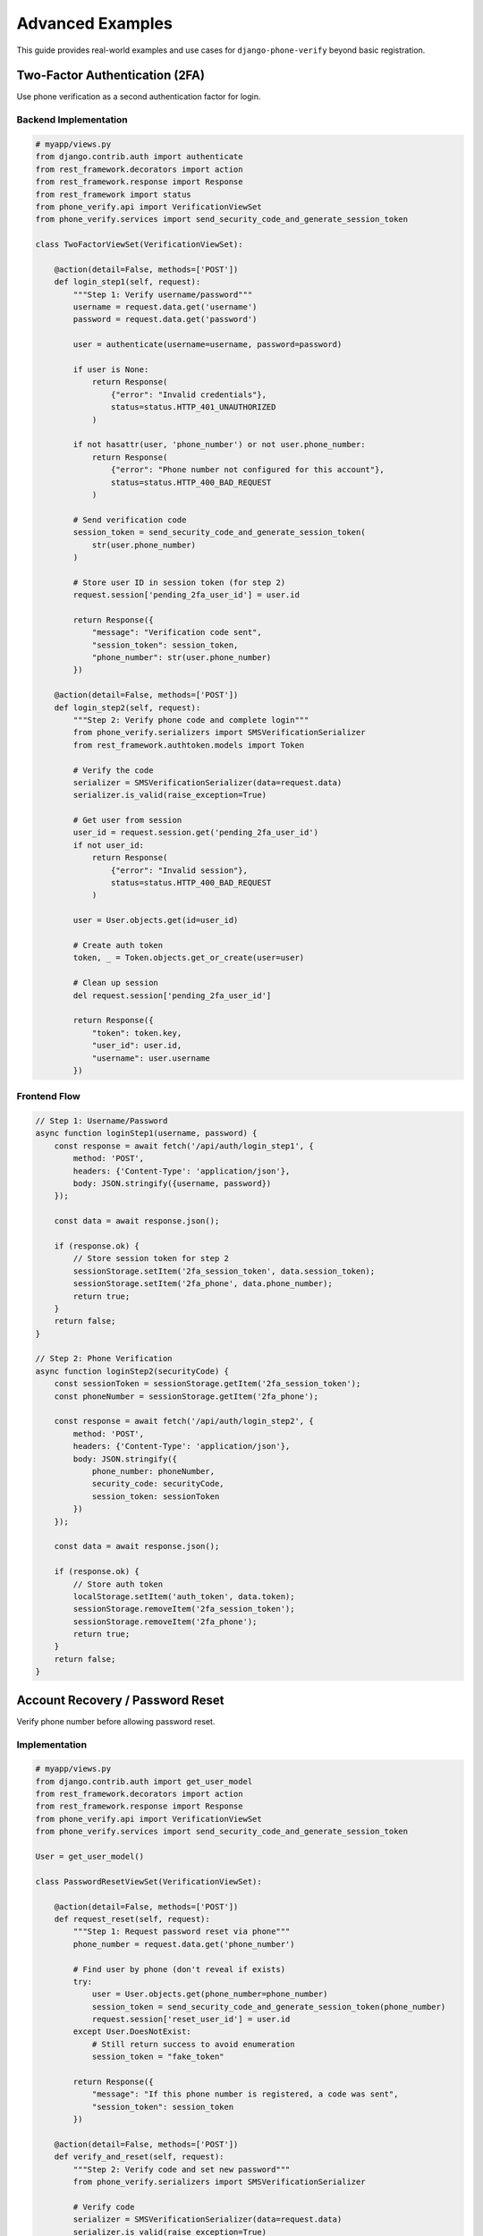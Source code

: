 .. _advanced_examples:

Advanced Examples
=================

This guide provides real-world examples and use cases for ``django-phone-verify`` beyond basic registration.

Two-Factor Authentication (2FA)
--------------------------------

Use phone verification as a second authentication factor for login.

Backend Implementation
^^^^^^^^^^^^^^^^^^^^^^

.. code-block:: python

    # myapp/views.py
    from django.contrib.auth import authenticate
    from rest_framework.decorators import action
    from rest_framework.response import Response
    from rest_framework import status
    from phone_verify.api import VerificationViewSet
    from phone_verify.services import send_security_code_and_generate_session_token

    class TwoFactorViewSet(VerificationViewSet):

        @action(detail=False, methods=['POST'])
        def login_step1(self, request):
            """Step 1: Verify username/password"""
            username = request.data.get('username')
            password = request.data.get('password')

            user = authenticate(username=username, password=password)

            if user is None:
                return Response(
                    {"error": "Invalid credentials"},
                    status=status.HTTP_401_UNAUTHORIZED
                )

            if not hasattr(user, 'phone_number') or not user.phone_number:
                return Response(
                    {"error": "Phone number not configured for this account"},
                    status=status.HTTP_400_BAD_REQUEST
                )

            # Send verification code
            session_token = send_security_code_and_generate_session_token(
                str(user.phone_number)
            )

            # Store user ID in session token (for step 2)
            request.session['pending_2fa_user_id'] = user.id

            return Response({
                "message": "Verification code sent",
                "session_token": session_token,
                "phone_number": str(user.phone_number)
            })

        @action(detail=False, methods=['POST'])
        def login_step2(self, request):
            """Step 2: Verify phone code and complete login"""
            from phone_verify.serializers import SMSVerificationSerializer
            from rest_framework.authtoken.models import Token

            # Verify the code
            serializer = SMSVerificationSerializer(data=request.data)
            serializer.is_valid(raise_exception=True)

            # Get user from session
            user_id = request.session.get('pending_2fa_user_id')
            if not user_id:
                return Response(
                    {"error": "Invalid session"},
                    status=status.HTTP_400_BAD_REQUEST
                )

            user = User.objects.get(id=user_id)

            # Create auth token
            token, _ = Token.objects.get_or_create(user=user)

            # Clean up session
            del request.session['pending_2fa_user_id']

            return Response({
                "token": token.key,
                "user_id": user.id,
                "username": user.username
            })

Frontend Flow
^^^^^^^^^^^^^

.. code-block:: javascript

    // Step 1: Username/Password
    async function loginStep1(username, password) {
        const response = await fetch('/api/auth/login_step1', {
            method: 'POST',
            headers: {'Content-Type': 'application/json'},
            body: JSON.stringify({username, password})
        });

        const data = await response.json();

        if (response.ok) {
            // Store session token for step 2
            sessionStorage.setItem('2fa_session_token', data.session_token);
            sessionStorage.setItem('2fa_phone', data.phone_number);
            return true;
        }
        return false;
    }

    // Step 2: Phone Verification
    async function loginStep2(securityCode) {
        const sessionToken = sessionStorage.getItem('2fa_session_token');
        const phoneNumber = sessionStorage.getItem('2fa_phone');

        const response = await fetch('/api/auth/login_step2', {
            method: 'POST',
            headers: {'Content-Type': 'application/json'},
            body: JSON.stringify({
                phone_number: phoneNumber,
                security_code: securityCode,
                session_token: sessionToken
            })
        });

        const data = await response.json();

        if (response.ok) {
            // Store auth token
            localStorage.setItem('auth_token', data.token);
            sessionStorage.removeItem('2fa_session_token');
            sessionStorage.removeItem('2fa_phone');
            return true;
        }
        return false;
    }

Account Recovery / Password Reset
----------------------------------

Verify phone number before allowing password reset.

Implementation
^^^^^^^^^^^^^^

.. code-block:: python

    # myapp/views.py
    from django.contrib.auth import get_user_model
    from rest_framework.decorators import action
    from rest_framework.response import Response
    from phone_verify.api import VerificationViewSet
    from phone_verify.services import send_security_code_and_generate_session_token

    User = get_user_model()

    class PasswordResetViewSet(VerificationViewSet):

        @action(detail=False, methods=['POST'])
        def request_reset(self, request):
            """Step 1: Request password reset via phone"""
            phone_number = request.data.get('phone_number')

            # Find user by phone (don't reveal if exists)
            try:
                user = User.objects.get(phone_number=phone_number)
                session_token = send_security_code_and_generate_session_token(phone_number)
                request.session['reset_user_id'] = user.id
            except User.DoesNotExist:
                # Still return success to avoid enumeration
                session_token = "fake_token"

            return Response({
                "message": "If this phone number is registered, a code was sent",
                "session_token": session_token
            })

        @action(detail=False, methods=['POST'])
        def verify_and_reset(self, request):
            """Step 2: Verify code and set new password"""
            from phone_verify.serializers import SMSVerificationSerializer

            # Verify code
            serializer = SMSVerificationSerializer(data=request.data)
            serializer.is_valid(raise_exception=True)

            # Get user
            user_id = request.session.get('reset_user_id')
            if not user_id:
                return Response(
                    {"error": "Invalid session"},
                    status=400
                )

            user = User.objects.get(id=user_id)

            # Set new password
            new_password = request.data.get('new_password')
            if not new_password or len(new_password) < 8:
                return Response(
                    {"error": "Password must be at least 8 characters"},
                    status=400
                )

            user.set_password(new_password)
            user.save()

            del request.session['reset_user_id']

            return Response({"message": "Password reset successful"})

Marketing Opt-In / SMS Campaigns
---------------------------------

Verify phone numbers before adding to marketing lists.

Implementation
^^^^^^^^^^^^^^

.. code-block:: python

    # myapp/models.py
    from django.db import models

    class MarketingSubscriber(models.Model):
        phone_number = models.CharField(max_length=20, unique=True)
        opted_in_at = models.DateTimeField(auto_now_add=True)
        is_verified = models.BooleanField(default=False)
        preferences = models.JSONField(default=dict)

        def __str__(self):
            return self.phone_number

.. code-block:: python

    # myapp/views.py
    from rest_framework.decorators import action
    from rest_framework.response import Response
    from phone_verify.api import VerificationViewSet
    from phone_verify.services import send_security_code_and_generate_session_token
    from .models import MarketingSubscriber

    class MarketingOptInViewSet(VerificationViewSet):

        @action(detail=False, methods=['POST'])
        def subscribe(self, request):
            """Step 1: Request to subscribe to marketing"""
            phone_number = request.data.get('phone_number')
            preferences = request.data.get('preferences', {})

            # Create or update subscriber (unverified)
            subscriber, created = MarketingSubscriber.objects.get_or_create(
                phone_number=phone_number,
                defaults={'preferences': preferences}
            )

            if not created:
                subscriber.preferences = preferences
                subscriber.save()

            # Send verification
            session_token = send_security_code_and_generate_session_token(phone_number)

            return Response({
                "message": "Please verify your phone number",
                "session_token": session_token
            })

        @action(detail=False, methods=['POST'])
        def confirm_subscription(self, request):
            """Step 2: Verify code and complete subscription"""
            from phone_verify.serializers import SMSVerificationSerializer

            # Verify code
            serializer = SMSVerificationSerializer(data=request.data)
            serializer.is_valid(raise_exception=True)

            phone_number = serializer.validated_data['phone_number']

            # Mark subscriber as verified
            subscriber = MarketingSubscriber.objects.get(phone_number=phone_number)
            subscriber.is_verified = True
            subscriber.save()

            return Response({
                "message": "Subscription confirmed!",
                "preferences": subscriber.preferences
            })

        @action(detail=False, methods=['POST'])
        def unsubscribe(self, request):
            """Unsubscribe from marketing"""
            phone_number = request.data.get('phone_number')

            MarketingSubscriber.objects.filter(phone_number=phone_number).delete()

            return Response({"message": "Unsubscribed successfully"})

Multi-Tenant Application
-------------------------

Different verification settings per tenant/organization.

Implementation
^^^^^^^^^^^^^^

.. code-block:: python

    # myapp/models.py
    from django.db import models

    class Organization(models.Model):
        name = models.CharField(max_length=255)
        twilio_sid = models.CharField(max_length=255)
        twilio_secret = models.CharField(max_length=255)
        twilio_from_number = models.CharField(max_length=20)
        sms_message_template = models.TextField(
            default="Your {app} code is {security_code}"
        )
        token_length = models.IntegerField(default=6)
        code_expiration_seconds = models.IntegerField(default=600)

.. code-block:: python

    # myapp/backends.py
    from phone_verify.backends.twilio import TwilioBackend

    class MultiTenantBackend(TwilioBackend):
        def __init__(self, organization, **options):
            self.organization = organization

            # Use organization-specific settings
            options = {
                'SID': organization.twilio_sid,
                'SECRET': organization.twilio_secret,
                'FROM': organization.twilio_from_number,
            }

            super().__init__(**options)

        def generate_message(self, security_code, context=None):
            return self.organization.sms_message_template.format(
                app=self.organization.name,
                security_code=security_code,
                **(context or {})
            )

.. code-block:: python

    # myapp/services.py
    from phone_verify.services import PhoneVerificationService
    from .backends import MultiTenantBackend
    from .models import Organization

    def send_verification_for_org(organization_id, phone_number):
        """Send verification using organization-specific settings"""
        org = Organization.objects.get(id=organization_id)

        backend = MultiTenantBackend(organization=org)
        service = PhoneVerificationService(
            phone_number=phone_number,
            backend=backend
        )

        security_code, session_token = backend.create_security_code_and_session_token(
            phone_number
        )

        service.send_verification(phone_number, security_code)

        return session_token

Async/Celery Integration
-------------------------

Send SMS asynchronously to improve API response times.

Implementation
^^^^^^^^^^^^^^

.. code-block:: python

    # myapp/tasks.py
    from celery import shared_task
    from phone_verify.services import PhoneVerificationService
    from phone_verify.backends import get_sms_backend

    @shared_task
    def send_verification_async(phone_number):
        """Send verification code asynchronously"""
        backend = get_sms_backend(phone_number=phone_number)

        security_code, session_token = backend.create_security_code_and_session_token(
            phone_number
        )

        service = PhoneVerificationService(phone_number=phone_number)

        try:
            service.send_verification(phone_number, security_code)
        except Exception as e:
            # Log error but don't fail - user can retry
            import logging
            logging.error(f"Failed to send SMS to {phone_number}: {e}")

        return session_token

.. code-block:: python

    # myapp/views.py
    from rest_framework.decorators import action
    from rest_framework.response import Response
    from phone_verify.api import VerificationViewSet
    from .tasks import send_verification_async

    class AsyncVerificationViewSet(VerificationViewSet):

        @action(detail=False, methods=['POST'])
        def register(self, request):
            """Send verification code asynchronously"""
            phone_number = request.data.get('phone_number')

            # Validate phone number first
            from phone_verify.serializers import PhoneSerializer
            serializer = PhoneSerializer(data=request.data)
            serializer.is_valid(raise_exception=True)

            # Send async
            task = send_verification_async.delay(str(serializer.validated_data['phone_number']))

            # Return immediately
            return Response({
                "message": "Verification code will be sent shortly",
                "task_id": task.id  # Optional: for checking status
            })

Custom Message Per Context
---------------------------

Send different messages based on context (registration, login, etc.).

Implementation
^^^^^^^^^^^^^^

.. code-block:: python

    # myapp/backends.py
    from phone_verify.backends.twilio import TwilioBackend

    class ContextAwareBackend(TwilioBackend):
        MESSAGE_TEMPLATES = {
            'registration': 'Welcome to {app}! Your registration code is {security_code}.',
            'login': 'Your {app} login code is {security_code}. Valid for 5 minutes.',
            'password_reset': 'Your {app} password reset code is {security_code}. Did not request this? Ignore.',
            '2fa': '{app} security verification: {security_code}',
            'default': 'Your {app} verification code is {security_code}.',
        }

        def generate_message(self, security_code, context=None):
            context_type = context.get('type', 'default') if context else 'default'
            template = self.MESSAGE_TEMPLATES.get(context_type, self.MESSAGE_TEMPLATES['default'])

            from django.conf import settings
            return template.format(
                app=settings.PHONE_VERIFICATION['APP_NAME'],
                security_code=security_code,
                **(context or {})
            )

.. code-block:: python

    # Usage in views
    from phone_verify.services import PhoneVerificationService

    def send_registration_code(phone_number, username):
        service = PhoneVerificationService(phone_number)
        backend = service.backend

        security_code, session_token = backend.create_security_code_and_session_token(
            phone_number
        )

        service.send_verification(
            phone_number,
            security_code,
            context={'type': 'registration', 'username': username}
        )

        return session_token

Fallback SMS Provider
----------------------

Use multiple SMS providers with automatic fallback.

Implementation
^^^^^^^^^^^^^^

.. code-block:: python

    # myapp/backends.py
    from phone_verify.backends.base import BaseBackend
    from phone_verify.backends.twilio import TwilioBackend
    from phone_verify.backends.nexmo import NexmoBackend
    import logging

    logger = logging.getLogger(__name__)

    class FallbackBackend(BaseBackend):
        def __init__(self, **options):
            super().__init__(**options)

            # Initialize both backends
            self.primary = TwilioBackend(**options.get('primary', {}))
            self.fallback = NexmoBackend(**options.get('fallback', {}))

        def send_sms(self, number, message):
            try:
                logger.info(f"Attempting to send SMS via primary provider")
                self.primary.send_sms(number, message)
                logger.info(f"SMS sent successfully via primary provider")
            except Exception as e:
                logger.warning(f"Primary provider failed: {e}")
                logger.info(f"Attempting fallback provider")
                try:
                    self.fallback.send_sms(number, message)
                    logger.info(f"SMS sent successfully via fallback provider")
                except Exception as e2:
                    logger.error(f"Fallback provider also failed: {e2}")
                    raise Exception("All SMS providers failed") from e2

        def send_bulk_sms(self, numbers, message):
            # Similar logic for bulk SMS
            failed_numbers = []

            for number in numbers:
                try:
                    self.send_sms(number, message)
                except Exception as e:
                    failed_numbers.append(number)
                    logger.error(f"Failed to send to {number}: {e}")

            if failed_numbers:
                raise Exception(f"Failed to send to {len(failed_numbers)} numbers")

.. code-block:: python

    # settings.py
    PHONE_VERIFICATION = {
        "BACKEND": "myapp.backends.FallbackBackend",
        "OPTIONS": {
            "primary": {
                "SID": os.getenv("TWILIO_SID"),
                "SECRET": os.getenv("TWILIO_SECRET"),
                "FROM": os.getenv("TWILIO_FROM"),
            },
            "fallback": {
                "KEY": os.getenv("NEXMO_KEY"),
                "SECRET": os.getenv("NEXMO_SECRET"),
                "FROM": os.getenv("NEXMO_FROM"),
            },
        },
        ...
    }

Phone Number Update Flow
-------------------------

Allow users to change their phone number with verification.

Implementation
^^^^^^^^^^^^^^

.. code-block:: python

    # myapp/views.py
    from rest_framework.decorators import action
    from rest_framework.response import Response
    from rest_framework.permissions import IsAuthenticated
    from phone_verify.api import VerificationViewSet
    from phone_verify.services import send_security_code_and_generate_session_token

    class PhoneUpdateViewSet(VerificationViewSet):
        permission_classes = [IsAuthenticated]

        @action(detail=False, methods=['POST'])
        def request_change(self, request):
            """Step 1: Request phone number change"""
            new_phone = request.data.get('new_phone_number')

            # Validate new phone is not already in use
            from django.contrib.auth import get_user_model
            User = get_user_model()

            if User.objects.filter(phone_number=new_phone).exists():
                return Response(
                    {"error": "Phone number already in use"},
                    status=400
                )

            # Send verification to new number
            session_token = send_security_code_and_generate_session_token(new_phone)

            # Store in session
            request.session['pending_phone_change'] = {
                'user_id': request.user.id,
                'new_phone': new_phone
            }

            return Response({
                "message": "Verification code sent to new number",
                "session_token": session_token
            })

        @action(detail=False, methods=['POST'])
        def confirm_change(self, request):
            """Step 2: Verify code and update phone"""
            from phone_verify.serializers import SMSVerificationSerializer

            # Verify code
            serializer = SMSVerificationSerializer(data=request.data)
            serializer.is_valid(raise_exception=True)

            # Get pending change
            pending = request.session.get('pending_phone_change')
            if not pending or pending['user_id'] != request.user.id:
                return Response({"error": "Invalid session"}, status=400)

            # Update user's phone
            request.user.phone_number = pending['new_phone']
            request.user.save()

            del request.session['pending_phone_change']

            return Response({
                "message": "Phone number updated successfully",
                "new_phone": request.user.phone_number
            })

See Also
--------

- :doc:`integration` - Basic integration examples
- :doc:`api_reference` - Complete API documentation
- :doc:`security` - Security best practices
- :doc:`customization` - Creating custom backends
